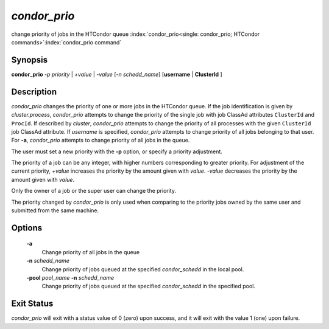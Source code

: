      

*condor_prio*
==============

change priority of jobs in the HTCondor queue
:index:`condor_prio<single: condor_prio; HTCondor commands>`\ :index:`condor_prio command`

Synopsis
--------

**condor_prio** *-p* *priority* | *+value* |
*-value* [*-n* *schedd_name*] [**username** | **ClusterId** ]

Description
-----------

*condor_prio* changes the priority of one or more jobs in the HTCondor
queue. If the job identification is given by *cluster.process*,
*condor_prio* attempts to change the priority of the single job with
job ClassAd attributes ``ClusterId`` and ``ProcId``. If described by
*cluster*, *condor_prio* attempts to change the priority of all
processes with the given ``ClusterId`` job ClassAd attribute. If
*username* is specified, *condor_prio* attempts to change priority of
all jobs belonging to that user. For **-a**, *condor_prio* attempts to
change priority of all jobs in the queue.

The user must set a new priority with the **-p** option, or specify a
priority adjustment.

The priority of a job can be any integer, with higher numbers
corresponding to greater priority. For adjustment of the current
priority, *+value* increases the priority by the amount given with
*value*. *-value* decreases the priority by the amount given with
*value*.

Only the owner of a job or the super user can change the priority.

The priority changed by *condor_prio* is only used when comparing to
the priority jobs owned by the same user and submitted from the same
machine.

Options
-------

 **-a** 
    Change priority of all jobs in the queue
 **-n** *schedd_name*
    Change priority of jobs queued at the specified *condor_schedd* in
    the local pool.
 **-pool** *pool_name* **-n** *schedd_name*
    Change priority of jobs queued at the specified *condor_schedd* in
    the specified pool.

Exit Status
-----------

*condor_prio* will exit with a status value of 0 (zero) upon success,
and it will exit with the value 1 (one) upon failure.

